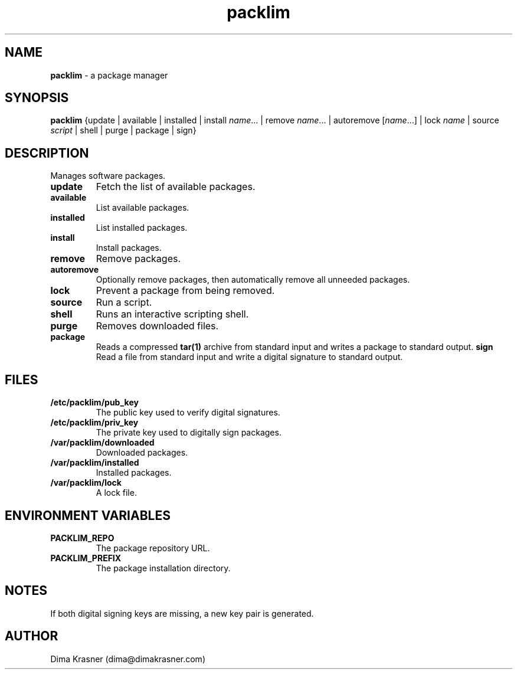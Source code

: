.TH packlim 8
.SH NAME
.B packlim
\- a package manager
.SH SYNOPSIS
.B packlim
{update | available | installed | install\ \fIname\fR... | remove\ \fIname\fR... | autoremove\ [\fIname\fR...] | lock\ \fIname\fR | source \fIscript\fR | shell | purge | package | sign}
.SH DESCRIPTION
Manages software packages.
.TP
.B update
Fetch the list of available packages.
.TP
.B available
List available packages.
.TP
.B installed
List installed packages.
.TP
.B install
Install packages.
.TP
.B remove
Remove packages.
.TP
.B autoremove
Optionally remove packages, then automatically remove all unneeded packages.
.TP
.B lock
Prevent a package from being removed.
.TP
.B source
Run a script.
.TP
.B shell
Runs an interactive scripting shell.
.TP
.B purge
Removes downloaded files.
.TP
.B package
Reads a compressed
.B tar(1)
archive from standard input and writes a package to standard output.
.B sign
Read a file from standard input and write a digital signature to standard
output.
.SH FILES
.TP
.B /etc/packlim/pub_key
The public key used to verify digital signatures.
.TP
.B /etc/packlim/priv_key
The private key used to digitally sign packages.
.TP
.B /var/packlim/downloaded
Downloaded packages.
.TP
.B /var/packlim/installed
Installed packages.
.TP
.B /var/packlim/lock
A lock file.
.SH "ENVIRONMENT VARIABLES"
.TP
.B PACKLIM_REPO
The package repository URL.
.TP
.B PACKLIM_PREFIX
The package installation directory.
.SH NOTES
.TP
If both digital signing keys are missing, a new key pair is generated.
.SH AUTHOR
Dima Krasner (dima@dimakrasner.com)
